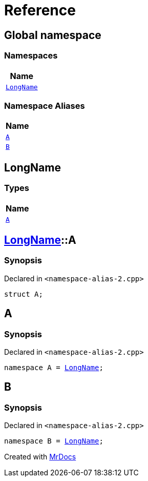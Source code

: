 = Reference
:mrdocs:

[#index]
== Global namespace


=== Namespaces

[cols=1]
|===
| Name 

| <<LongName,`LongName`>> 

|===
=== Namespace Aliases

[cols=1]
|===
| Name 

| <<A,`A`>> 

| <<B,`B`>> 

|===

[#LongName]
== LongName


=== Types

[cols=1]
|===
| Name 

| <<LongName-A,`A`>> 

|===

[#LongName-A]
== <<LongName,LongName>>::A


=== Synopsis


Declared in `&lt;namespace&hyphen;alias&hyphen;2&period;cpp&gt;`

[source,cpp,subs="verbatim,replacements,macros,-callouts"]
----
struct A;
----




[#A]
== A


=== Synopsis


Declared in `&lt;namespace&hyphen;alias&hyphen;2&period;cpp&gt;`

[source,cpp,subs="verbatim,replacements,macros,-callouts"]
----
namespace A = <<LongName,LongName>>;
----

[#B]
== B


=== Synopsis


Declared in `&lt;namespace&hyphen;alias&hyphen;2&period;cpp&gt;`

[source,cpp,subs="verbatim,replacements,macros,-callouts"]
----
namespace B = <<LongName,LongName>>;
----



[.small]#Created with https://www.mrdocs.com[MrDocs]#
